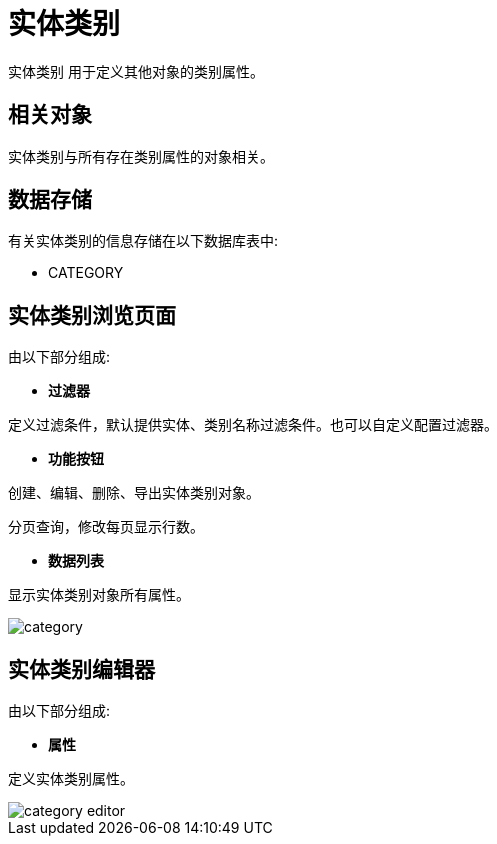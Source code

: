 = 实体类别

`实体类别` 用于定义其他对象的类别属性。

== 相关对象
实体类别与所有存在类别属性的对象相关。


== 数据存储
有关实体类别的信息存储在以下数据库表中:

* CATEGORY

== 实体类别浏览页面
由以下部分组成:

* *过滤器*

定义过滤条件，默认提供实体、类别名称过滤条件。也可以自定义配置过滤器。

* *功能按钮*

创建、编辑、删除、导出实体类别对象。

分页查询，修改每页显示行数。

* *数据列表*

显示实体类别对象所有属性。


image::category.png[align="center"]

== 实体类别编辑器
由以下部分组成:

* *属性*

定义实体类别属性。


image::category-editor.png[align="center"]